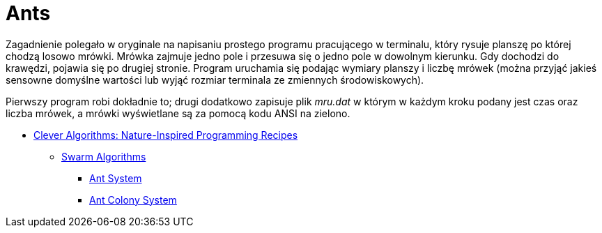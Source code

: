 # Ants
:source-highlighter: pygments
:pygments-style: pastie
:icons: font
:experimental:

Zagadnienie polegało w oryginale na napisaniu prostego programu pracującego w
terminalu, który rysuje planszę po której chodzą losowo mrówki. Mrówka zajmuje
jedno pole i przesuwa się o jedno pole w dowolnym kierunku. Gdy dochodzi do
krawędzi, pojawia się po drugiej stronie. Program uruchamia się podając wymiary
planszy i liczbę mrówek (można przyjąć jakieś sensowne domyślne wartości lub
wyjąć rozmiar terminala ze zmiennych środowiskowych).

Pierwszy program robi dokładnie to; drugi dodatkowo zapisuje plik _mru.dat_ w
którym w każdym kroku podany jest czas oraz liczba mrówek, a mrówki wyświetlane
są za pomocą kodu ANSI na zielono.

* http://www.cleveralgorithms.com/nature-inspired/index.html[Clever Algorithms: Nature-Inspired Programming Recipes]
** http://www.cleveralgorithms.com/nature-inspired/swarm.html[Swarm Algorithms]
*** http://www.cleveralgorithms.com/nature-inspired/swarm/ant_system.html[Ant System]
*** http://www.cleveralgorithms.com/nature-inspired/swarm/ant_colony_system.html[Ant Colony System]
